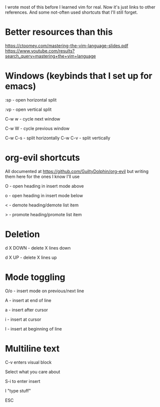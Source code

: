 I wrote most of this before I learned vim for real. Now it's just links to other references. And
some not-often used shortcuts that I'll still forget.
* Better resources than this
https://ctoomey.com/mastering-the-vim-language-slides.pdf
https://www.youtube.com/results?search_query=mastering+the+vim+language
* Windows (keybinds that I set up for emacs)
:sp - open horizontal split

:vp - open vertical split

C-w w - cycle next window

C-w W - cycle previous window

C-w C-s - split horizontally
C-w C-v - split vertically
* org-evil shortcuts

All documented at https://github.com/GuiltyDolphin/org-evil but writing them here for the ones I know I'll use

O - open heading in insert mode above

o - open heading in insert mode below

< - demote heading/demote list item

> - promote heading/promote list item

* Deletion

d X DOWN - delete X lines down

d X UP - delete X lines up

* Mode toggling

O/o - insert mode on previous/next line

A - insert at end of line

a - insert after cursor

i - insert at cursor

I - insert at beginning of line

* Multiline text

C-v enters visual block

Select what you care about

S-i to enter insert

I "type stuff"

ESC
